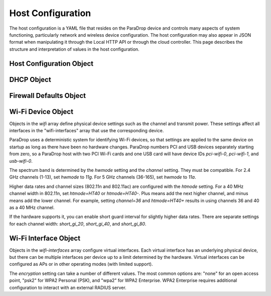 Host Configuration
==================

The host configuration is a YAML file that resides on the ParaDrop device and
controls many aspects of system functioning, particularly network and wireless
device configuration. The host configuration may also appear in JSON format
when manipulating it through the Local HTTP API or through the cloud
controller. This page describes the structure and interpretation of values
in the host configuration.

Host Configuration Object
-------------------------

.. jsonschema:: host-config-schema.json

DHCP Object
-----------

.. jsonschema:: host-config-dhcp-schema.json

Firewall Defaults Object
------------------------

.. jsonschema:: host-config-firewall-defaults-schema.json

Wi-Fi Device Object
-------------------

Objects in the *wifi* array define physical device settings such as the
channel and transmit power. These settings affect all interfaces in the
"wifi-interfaces" array that use the corresponding device.

ParaDrop uses a deterministic system for identifying Wi-Fi devices,
so that settings are applied to the same device on startup as long
as there have been no hardware changes. ParaDrop numbers PCI and USB
devices separately starting from zero, so a ParaDrop host with two PCI
Wi-Fi cards and one USB card will have device IDs *pci-wifi-0*,
*pci-wifi-1*, and *usb-wifi-0*.

The spectrum band is determined by the *hwmode* setting and the *channel*
setting. They must be compatible. For 2.4 GHz channels (1-13), set
*hwmode* to *11g*. For 5 GHz channels (36-165), set *hwmode* to *11a*.

Higher data rates and channel sizes (802.11n and 802.11ac) are configured
with the *htmode* setting. For a 40 MHz channel width in 802.11n,
set *htmode=HT40* or *htmode=HT40-*. Plus means add the next higher
channel, and minus means add the lower channel. For example, setting
*channel=36* and *htmode=HT40+* results in using channels 36 and 40 as
a 40 MHz channel.

If the hardware supports it, you can enable short guard interval for
slightly higher data rates. There are separate settings for each channel
width: *short_gi_20*, *short_gi_40*, and *short_gi_80*.

.. jsonschema:: host-config-wifi-device-schema.json

Wi-Fi Interface Object
----------------------

Objects in the *wifi-interfaces* array configure virtual interfaces.
Each virtual interface has an underlying physical device, but there
can be multiple interfaces per device up to a limit determined by
the hardware. Virtual interfaces can be configured as APs or in other
operating modes (with limited support).

The *encryption* setting can take a number of different values.  The most
common options are: "none" for an open access point, "psk2" for WPA2
Personal (PSK), and "wpa2" for WPA2 Enterprise.  WPA2 Enterprise requires
additional configuration to interact with an external RADIUS server.

.. jsonschema:: host-config-wifi-interface-schema.json
